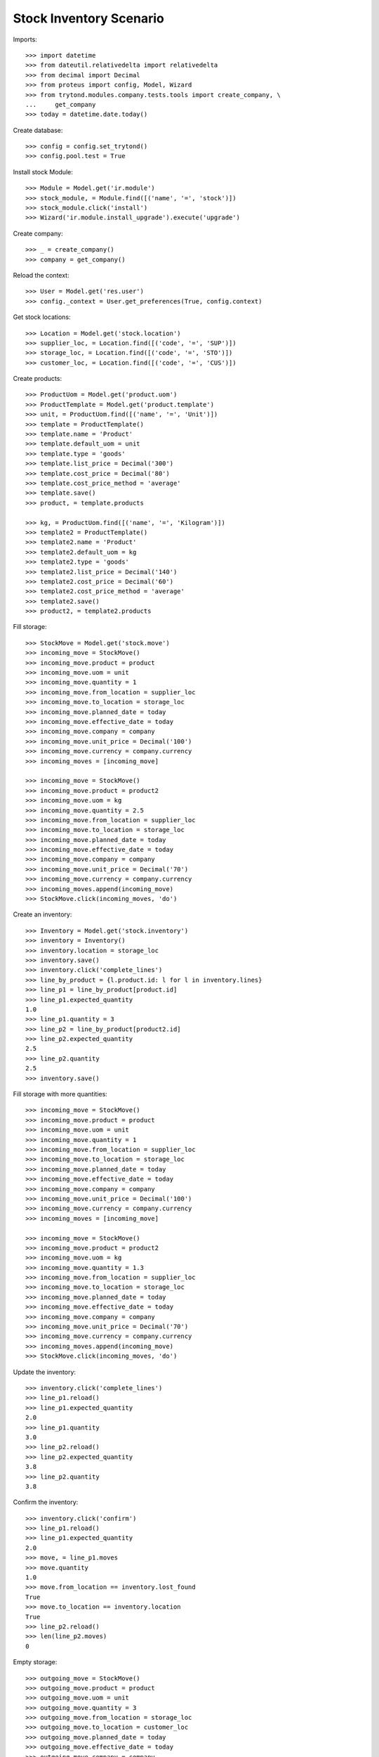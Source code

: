 ========================
Stock Inventory Scenario
========================

Imports::

    >>> import datetime
    >>> from dateutil.relativedelta import relativedelta
    >>> from decimal import Decimal
    >>> from proteus import config, Model, Wizard
    >>> from trytond.modules.company.tests.tools import create_company, \
    ...     get_company
    >>> today = datetime.date.today()

Create database::

    >>> config = config.set_trytond()
    >>> config.pool.test = True

Install stock Module::

    >>> Module = Model.get('ir.module')
    >>> stock_module, = Module.find([('name', '=', 'stock')])
    >>> stock_module.click('install')
    >>> Wizard('ir.module.install_upgrade').execute('upgrade')

Create company::

    >>> _ = create_company()
    >>> company = get_company()

Reload the context::

    >>> User = Model.get('res.user')
    >>> config._context = User.get_preferences(True, config.context)

Get stock locations::

    >>> Location = Model.get('stock.location')
    >>> supplier_loc, = Location.find([('code', '=', 'SUP')])
    >>> storage_loc, = Location.find([('code', '=', 'STO')])
    >>> customer_loc, = Location.find([('code', '=', 'CUS')])

Create products::

    >>> ProductUom = Model.get('product.uom')
    >>> ProductTemplate = Model.get('product.template')
    >>> unit, = ProductUom.find([('name', '=', 'Unit')])
    >>> template = ProductTemplate()
    >>> template.name = 'Product'
    >>> template.default_uom = unit
    >>> template.type = 'goods'
    >>> template.list_price = Decimal('300')
    >>> template.cost_price = Decimal('80')
    >>> template.cost_price_method = 'average'
    >>> template.save()
    >>> product, = template.products

    >>> kg, = ProductUom.find([('name', '=', 'Kilogram')])
    >>> template2 = ProductTemplate()
    >>> template2.name = 'Product'
    >>> template2.default_uom = kg
    >>> template2.type = 'goods'
    >>> template2.list_price = Decimal('140')
    >>> template2.cost_price = Decimal('60')
    >>> template2.cost_price_method = 'average'
    >>> template2.save()
    >>> product2, = template2.products

Fill storage::

    >>> StockMove = Model.get('stock.move')
    >>> incoming_move = StockMove()
    >>> incoming_move.product = product
    >>> incoming_move.uom = unit
    >>> incoming_move.quantity = 1
    >>> incoming_move.from_location = supplier_loc
    >>> incoming_move.to_location = storage_loc
    >>> incoming_move.planned_date = today
    >>> incoming_move.effective_date = today
    >>> incoming_move.company = company
    >>> incoming_move.unit_price = Decimal('100')
    >>> incoming_move.currency = company.currency
    >>> incoming_moves = [incoming_move]

    >>> incoming_move = StockMove()
    >>> incoming_move.product = product2
    >>> incoming_move.uom = kg
    >>> incoming_move.quantity = 2.5
    >>> incoming_move.from_location = supplier_loc
    >>> incoming_move.to_location = storage_loc
    >>> incoming_move.planned_date = today
    >>> incoming_move.effective_date = today
    >>> incoming_move.company = company
    >>> incoming_move.unit_price = Decimal('70')
    >>> incoming_move.currency = company.currency
    >>> incoming_moves.append(incoming_move)
    >>> StockMove.click(incoming_moves, 'do')

Create an inventory::

    >>> Inventory = Model.get('stock.inventory')
    >>> inventory = Inventory()
    >>> inventory.location = storage_loc
    >>> inventory.save()
    >>> inventory.click('complete_lines')
    >>> line_by_product = {l.product.id: l for l in inventory.lines}
    >>> line_p1 = line_by_product[product.id]
    >>> line_p1.expected_quantity
    1.0
    >>> line_p1.quantity = 3
    >>> line_p2 = line_by_product[product2.id]
    >>> line_p2.expected_quantity
    2.5
    >>> line_p2.quantity
    2.5
    >>> inventory.save()

Fill storage with more quantities::

    >>> incoming_move = StockMove()
    >>> incoming_move.product = product
    >>> incoming_move.uom = unit
    >>> incoming_move.quantity = 1
    >>> incoming_move.from_location = supplier_loc
    >>> incoming_move.to_location = storage_loc
    >>> incoming_move.planned_date = today
    >>> incoming_move.effective_date = today
    >>> incoming_move.company = company
    >>> incoming_move.unit_price = Decimal('100')
    >>> incoming_move.currency = company.currency
    >>> incoming_moves = [incoming_move]

    >>> incoming_move = StockMove()
    >>> incoming_move.product = product2
    >>> incoming_move.uom = kg
    >>> incoming_move.quantity = 1.3
    >>> incoming_move.from_location = supplier_loc
    >>> incoming_move.to_location = storage_loc
    >>> incoming_move.planned_date = today
    >>> incoming_move.effective_date = today
    >>> incoming_move.company = company
    >>> incoming_move.unit_price = Decimal('70')
    >>> incoming_move.currency = company.currency
    >>> incoming_moves.append(incoming_move)
    >>> StockMove.click(incoming_moves, 'do')

Update the inventory::

    >>> inventory.click('complete_lines')
    >>> line_p1.reload()
    >>> line_p1.expected_quantity
    2.0
    >>> line_p1.quantity
    3.0
    >>> line_p2.reload()
    >>> line_p2.expected_quantity
    3.8
    >>> line_p2.quantity
    3.8

Confirm the inventory::

    >>> inventory.click('confirm')
    >>> line_p1.reload()
    >>> line_p1.expected_quantity
    2.0
    >>> move, = line_p1.moves
    >>> move.quantity
    1.0
    >>> move.from_location == inventory.lost_found
    True
    >>> move.to_location == inventory.location
    True
    >>> line_p2.reload()
    >>> len(line_p2.moves)
    0

Empty storage::

    >>> outgoing_move = StockMove()
    >>> outgoing_move.product = product
    >>> outgoing_move.uom = unit
    >>> outgoing_move.quantity = 3
    >>> outgoing_move.from_location = storage_loc
    >>> outgoing_move.to_location = customer_loc
    >>> outgoing_move.planned_date = today
    >>> outgoing_move.effective_date = today
    >>> outgoing_move.company = company
    >>> outgoing_move.unit_price = Decimal('100')
    >>> outgoing_move.currency = company.currency
    >>> outgoing_moves = [outgoing_move]

    >>> outgoing_move = StockMove()
    >>> outgoing_move.product = product2
    >>> outgoing_move.uom = kg
    >>> outgoing_move.quantity = 3.8
    >>> outgoing_move.from_location = storage_loc
    >>> outgoing_move.to_location = customer_loc
    >>> outgoing_move.planned_date = today
    >>> outgoing_move.effective_date = today
    >>> outgoing_move.company = company
    >>> outgoing_move.unit_price = Decimal('140')
    >>> outgoing_move.currency = company.currency
    >>> outgoing_moves.append(outgoing_move)
    >>> StockMove.click(outgoing_moves, 'do')

Create an inventory that should be empty after completion::

    >>> Inventory = Model.get('stock.inventory')
    >>> inventory = Inventory()
    >>> inventory.location = storage_loc
    >>> inventory.click('complete_lines')
    >>> len(inventory.lines)
    0

